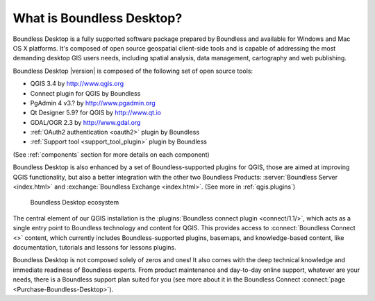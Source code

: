 .. _what_is_boundless_desktop:

What is Boundless Desktop?
==========================

Boundless Desktop is a fully supported software package prepared by Boundless
and available for Windows and Mac OS X platforms. It's composed of open source
geospatial client-side tools and is capable of addressing the most demanding
desktop GIS users needs, including spatial analysis, data management,
cartography and web publishing.

Boundless Desktop |version| is composed of the following set of open source
tools:

* QGIS 3.4 by http://www.qgis.org
* Connect plugin for QGIS by Boundless
* PgAdmin 4 v3.? by `<http://www.pgadmin.org>`_
* Qt Designer 5.9? for QGIS by `<http://www.qt.io>`_
* GDAL/OGR 2.3 by `<http://www.gdal.org>`_
* :ref:`OAuth2 authentication <oauth2>` plugin by Boundless
* :ref:`Support tool <support_tool_plugin>` plugin by Boundless

(See :ref:`components` section for more details on each component)

Boundless Desktop is also enhanced by a set of Boundless-supported plugins for
QGIS, those are aimed at improving QGIS functionality, but also a better
integration with the other two Boundless Products: :server:`Boundless Server <index.html>` and :exchange:`Boundless Exchange <index.html>`. (See more in :ref:`qgis.plugins`)

.. figure:: /img/boundless_desktop_simplified_ecosystem.png

   Boundless Desktop ecosystem

The central element of our QGIS installation is the
:plugins:`Boundless connect plugin <connect/1.1/>`, which acts
as a single entry point to Boundless technology and content for QGIS. This
provides access to :connect:`Boundless Connect <>`
content, which currently includes Boundless-supported plugins, basemaps,
and knowledge-based content, like documentation, tutorials and lessons
for lessons plugins.

Boundless Desktop is not composed solely of zeros and ones! It also comes with
the deep technical knowledge and immediate readiness of Boundless experts. From
product maintenance and day-to-day online support, whatever are your needs,
there is a Boundless support plan suited for you (see more about it in
the Boundless Connect :connect:`page <Purchase-Boundless-Desktop>`).
